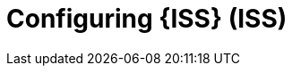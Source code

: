[id="Configuring-ISS_{context}"]
= Configuring {ISS} (ISS)

ifdef::satellite[]
Configure {ISS} on your disconnected {ProjectServer} to provide content in your disconnected network.
endif::[]
